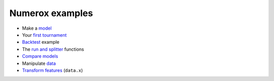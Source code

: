 Numerox examples
================

- Make a `model`_
- Your `first tournament`_
- `Backtest`_ example
- The `run and splitter`_ functions
- `Compare models`_
- Manipulate `data`_
- `Transform features`_ (``data.x``)


.. _model: https://github.com/kwgoodman/numerox/blob/master/numerox/model.py
.. _first tournament: https://github.com/kwgoodman/numerox/blob/master/examples/first_tournament.py
.. _backtest: https://github.com/kwgoodman/numerox/blob/master/examples/backtest_example.py
.. _run and splitter: https://github.com/kwgoodman/numerox/blob/master/examples/run.rst
.. _compare models: https://github.com/kwgoodman/numerox/blob/master/examples/compare_models.rst
.. _data: https://github.com/kwgoodman/numerox/blob/master/examples/data.rst
.. _Transform features: https://github.com/kwgoodman/numerox/blob/master/examples/transform.rst
